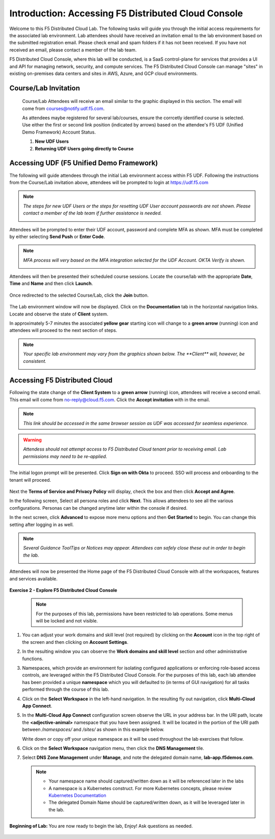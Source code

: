 Introduction: Accessing F5 Distributed Cloud Console
====================================================

Welcome to this F5 Distributed Cloud Lab. The following tasks will guide you through the initial
access requirements for the associated lab environment.  Lab attendees should have received an
invitation email to the lab environment based on the submitted registration email.  Please check
email and spam folders if it has not been received.  If you have not received an email, please
contact a member of the lab team.

F5 Distributed Cloud Console, where this lab will be conducted, is a SaaS control-plane for
services that provides a UI and API for managing network, security, and compute services. The F5
Distributed Cloud Console can manage "sites" in existing on-premises data centers and sites in
AWS, Azure, and GCP cloud environments.

Course/Lab Invitation
~~~~~~~~~~~~~~~~~~~~~

 Course/Lab Attendees will receive an email similar to the graphic displayed in this section.
 The email will come from courses@notify.udf.f5.com.

 As attendees maybe registered for several lab/courses, ensure the corrcetly identified course
 is selected.  Use either the first or second link position (indicated by arrows) based on
 the attendee's F5 UDF (Unified Demo Framework) Account Status.

 #. **New UDF Users**
 #. **Returning UDF Users going directly to Course**

   |intro001|

Accessing UDF (F5 Unified Demo Framework)
~~~~~~~~~~~~~~~~~~~~~~~~~~~~~~~~~~~~~~~~~

The following will guide attendees through the initial Lab environment access within F5 UDF.
Following the instructions from the Course/Lab invitation above, attendees will be prompted
to login at  https://udf.f5.com

.. note::
   *The steps for new UDF Users or the steps for resetting UDF User account passwords are*
   *not shown. Please contact a member of the lab team if further assistance is needed.*

   |intro002|

Attendees will be prompted to enter their UDF account, password and complete MFA as shown.
MFA must be completed by either selecting **Send Push** or **Enter Code**.

.. note::
   *MFA process will very based on the MFA integration selected for the UDF Account. OKTA*
   *Verify is shown.*

   |intro003|

   |intro004|

   |intro005|

Attendees will then be presented their scheduled course sessions. Locate the course/lab with
the appropriate **Date**, **Time** and **Name** and then click **Launch**.

   |intro006|

Once redirected to the selected Course/Lab, click the **Join** button.

   |intro007|

The Lab environment window will now be displayed.  Click on the **Documentation** tab in the
horizontal navigation links.  Locate and observe the state of **Client** system.

In approximately 5-7 minutes the associated **yellow gear** starting icon will change to a
**green arrow** (running) icon and attendees will proceed to the next section of steps.

.. note::
   *Your specific lab environment may vary from the graphics shown below. The **Client***
   *will, however, be consistent.*

   |intro008|

   |intro009|

Accessing F5 Distributed Cloud
~~~~~~~~~~~~~~~~~~~~~~~~~~~~~~

Following the state change of the **Client System** to a **green arrow** (running) icon,
attendees will receive a second email.  This email will come from no-reply@cloud.f5.com.
Click the **Accept invitation** with in the email.

.. note::
   *This link should be accessed in the same browser session as UDF was accessed for*
   *seamless experience.*

.. warning::
   *Attendess should not attempt access to F5 Distributed Cloud tenant prior to receiving*
   *email. Lab permissions may need to be re-applied.*

   |intro010|

The initial logon prompt will be presented.  Click **Sign on with Okta** to proceed.  SSO
will process and onboarding to the tenant will proceed.

   |intro011|

Next the **Terms of Service and Privacy Policy** will display, check the box and then click **Accept and Agree**.

In the following screen, Select all persona roles and click **Next**. This allows attendees to see all the various configurations. Personas can be changed anytime later within the console if desired.

In the next screen, click **Advanced** to expose more menu options and then **Get Started** to begin. You can change this setting after logging in as well.

.. note::
   *Several Guidance ToolTips or Notices may appear.  Attendees can safely close these out*
   *in order to begin the lab.*

   |intro012|

   |intro013|

   |intro014|

Attendees will now be presented the Home page of the F5 Distributed Cloud Console with all the workspaces, features and services available.

   |intro015|

**Exercise 2 - Explore F5 Distributed Cloud Console**

  .. NOTE::
     For the purposes of this lab, permissions have been restricted to lab operations. Some menus will be locked and not visible.

#. You can adjust your work domains and skill level (not required) by clicking on the **Account** icon in the top right of the screen and then clicking on **Account Settings**.

   .. image:: ../images/M1-L1-account.png
      :width: 400pt

#. In the resulting window you can observe the **Work domains and skill level** section and other administrative functions.

#. Namespaces, which provide an environment for isolating configured applications or enforcing role-based
   access controls, are leveraged within the F5 Distributed Cloud Console.  For the purposes of this lab,
   each lab attendee has been provided a unique **namespace** which you will defaulted to (in terms of GUI navigation)
   for all tasks performed through the course of this lab.

#. Click on the **Select Workspace** in the left-hand navigation. In the resulting fly out navigation, click **Multi-Cloud App Connect**.

   .. image:: ../images/M1-L1-multi-cloud-dist-apps.png
      :width: 400pt

#. In the **Multi-Cloud App Connect** configuration screen observe the URL in your address bar. In the URI path, locate the **<adjective-animal>**
   namespace that you have been assigned. It will be located in the portion of the URI path
   between */namespaces/* and */sites/* as shown in this example below.

   Write down or copy off your unique namespace as it will be used throughout the lab exercises that follow.

   .. image:: ../images/M1-L1-mcac-namespace.png
      :width: 400pt

#. Click on the **Select Workspace** navigation menu, then click the **DNS Management** tile.

   .. image:: ../images/M1-L1-dns-management.png
      :width: 400pt

#. Select **DNS Zone Management** under **Manage**, and note the delegated domain name, **lab-app.f5demos.com**.

   .. image:: ../images/M1-L1-dns-zone-dlg-domn.png
      :width: 400pt

   .. NOTE::
      - Your namespace name should captured/written down as it will be referenced later in the labs
      - A namespace is a Kubernetes construct. For more Kubernetes concepts, please review `Kubernetes Documentation <https://kubernetes.io/docs/concepts/>`_
      - The delegated Domain Name should be captured/written down, as it will be leveraged later in the lab.

**Beginning of Lab:**  You are now ready to begin the lab, Enjoy! Ask questions as needed.

   |labbgn|

.. |intro001| image:: ../images/intro-01.png
   :width: 800px
   :class: no-scaled-link
.. |intro002| image:: ../images/intro-02.png
   :width: 800px
   :class: no-scaled-link
.. |intro003| image:: ../images/intro-03.png
   :width: 800px
   :class: no-scaled-link

.. |intro004| image:: ../images/intro-04.png
   :width: 800px
   :class: no-scaled-link
.. |intro005| image:: ../images/intro-05.png
   :width: 800px
   :class: no-scaled-link
.. |intro006| image:: ../images/intro-06.png
   :width: 800px
   :class: no-scaled-link
.. |intro007| image:: ../images/intro-07.png
   :width: 800px
   :class: no-scaled-link
.. |intro008| image:: ../images/intro-08.png
   :width: 800px
   :class: no-scaled-link
.. |intro009| image:: ../images/intro-09.png
   :width: 800px
   :class: no-scaled-link
.. |intro010| image:: ../images/intro-10.png
   :width: 800px
   :class: no-scaled-link
.. |intro011| image:: ../images/intro-11.png
   :width: 800px
   :class: no-scaled-link
.. |intro012| image:: ../images/intro-12.png
   :width: 800px
   :class: no-scaled-link
.. |intro013| image:: ../images/intro-13.png
   :width: 800px
   :class: no-scaled-link
.. |intro014| image:: ../images/intro-14.png
   :width: 800px
   :class: no-scaled-link
.. |intro015| image:: ../images/intro-15.png
   :width: 800px
   :class: no-scaled-link
.. |labbgn| image:: ../images/labbgn.png
   :width: 800px
   :class: no-scaled-link
